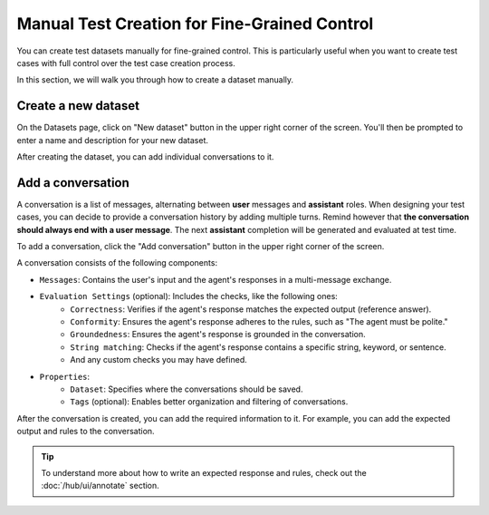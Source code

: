 ====================================================
Manual Test Creation for Fine-Grained Control
====================================================

You can create test datasets manually for fine-grained control. This is particularly useful when you want to create test cases with full control over the test case creation process.

In this section, we will walk you through how to create a dataset manually.

Create a new dataset
--------------------

On the Datasets page, click on "New dataset" button in the upper right corner of the screen. You'll then be prompted to enter a name and description for your new dataset.

.. image:: /_static/images/hub/create-dataset.png
   :align: center
   :alt: "Create a dataset"
   :width: 800

After creating the dataset, you can add individual conversations to it.

Add a conversation
------------------

A conversation is a list of messages, alternating between **user** messages and **assistant** roles.
When designing your test cases, you can decide to provide a conversation history by adding multiple turns.
Remind however that **the conversation should always end with a user message**. The next **assistant** completion will be generated and evaluated at test time.

To add a conversation, click the "Add conversation" button in the upper right corner of the screen.

.. image:: /_static/images/hub/add-conversation.png
   :align: center
   :alt: "Add a conversation"
   :width: 800

A conversation consists of the following components:

- ``Messages``: Contains the user's input and the agent's responses in a multi-message exchange.
- ``Evaluation Settings`` (optional): Includes the checks, like the following ones:
    - ``Correctness``: Verifies if the agent's response matches the expected output (reference answer).
    - ``Conformity``: Ensures the agent's response adheres to the rules, such as "The agent must be polite."
    - ``Groundedness``: Ensures the agent's response is grounded in the conversation.
    - ``String matching``: Checks if the agent's response contains a specific string, keyword, or sentence.
    - And any custom checks you may have defined.
- ``Properties``:
    - ``Dataset``: Specifies where the conversations should be saved.
    - ``Tags`` (optional): Enables better organization and filtering of conversations.

After the conversation is created, you can add the required information to it. For example, you can add the expected output and rules to the conversation.

.. image:: /_static/images/hub/annotation-studio.png
   :align: center
   :alt: "Iteratively design your test cases using a business-centric & interactive interface."
   :width: 800

.. tip::

    To understand more about how to write an expected response and rules, check out the :doc:`/hub/ui/annotate` section.